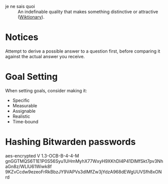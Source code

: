 #+STARTUP: showeverything

- je ne sais quoi :: An indefinable quality that makes something
     distinctive or attractive ([[https://en.wiktionary.org/wiki/je_ne_sais_quoi][Wiktionary]]).

* Notices
Attempt to derive a possible answer to a question first, before
comparing it against the actual answer you receive.

* Goal Setting
When setting goals, consider making it:
- Specific
- Measurable
- Assignable
- Realistic
- Time-bound

* Hashing Bitwarden passwords

aes-encrypted V 1.3-OCB-B-4-4-M
gnGGTMQS6T1E1P0S56Syu1UHmMyhX77WxyH9XKhDI4P41DlMfSkt7pv3NhaGn8z/WLlU61Wiwk8f
9KZvCcdw9ezeoFrRkBbzJY9VAPVs3dlMfZw3jYdzA968dEWgUUVSfh8xONrd
